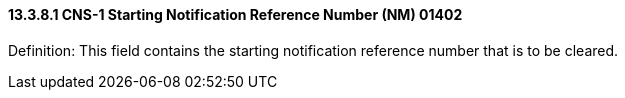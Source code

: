 ==== 13.3.8.1 CNS-1 Starting Notification Reference Number (NM) 01402

Definition: This field contains the starting notification reference number that is to be cleared.

